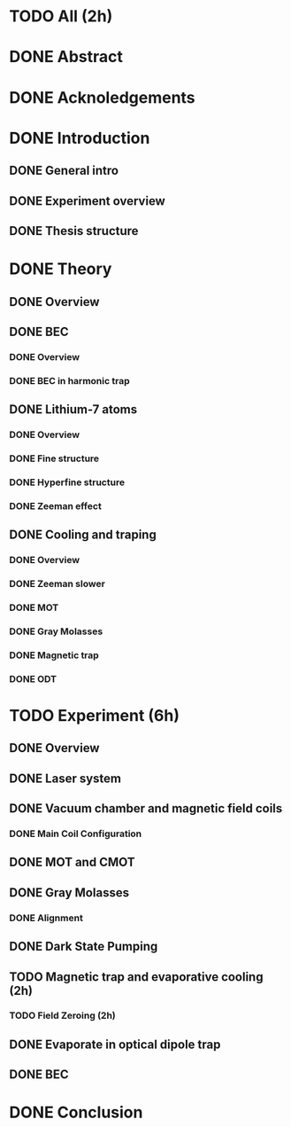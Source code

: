 * TODO All (2h)
* DONE Abstract
* DONE Acknoledgements
* DONE Introduction
** DONE General intro
** DONE Experiment overview
** DONE Thesis structure
* DONE Theory
** DONE Overview
** DONE BEC
*** DONE Overview
*** DONE BEC in harmonic trap
** DONE Lithium-7 atoms
*** DONE Overview
*** DONE Fine structure
*** DONE Hyperfine structure
*** DONE Zeeman effect
** DONE Cooling and traping
*** DONE Overview
*** DONE Zeeman slower
*** DONE MOT
*** DONE Gray Molasses
*** DONE Magnetic trap
*** DONE ODT
* TODO Experiment (6h)
** DONE Overview
** DONE Laser system
** DONE Vacuum chamber and magnetic field coils
*** DONE Main Coil Configuration
** DONE MOT and CMOT
** DONE Gray Molasses
*** DONE Alignment
** DONE Dark State Pumping
** TODO Magnetic trap and evaporative cooling (2h)
*** TODO Field Zeroing (2h)
** DONE Evaporate in optical dipole trap
** DONE BEC
* DONE Conclusion
